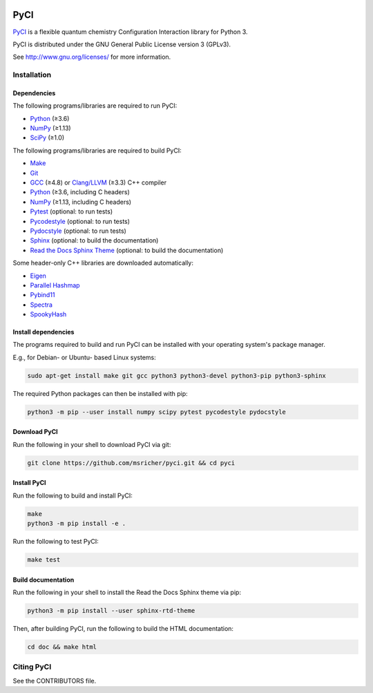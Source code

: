 ..
    : This file is part of PyCI.
    :
    : PyCI is free software: you can redistribute it and/or modify it under
    : the terms of the GNU General Public License as published by the Free
    : Software Foundation, either version 3 of the License, or (at your
    : option) any later version.
    :
    : PyCI is distributed in the hope that it will be useful, but WITHOUT
    : ANY WARRANTY; without even the implied warranty of MERCHANTABILITY or
    : FITNESS FOR A PARTICULAR PURPOSE. See the GNU General Public License
    : for more details.
    :
    : You should have received a copy of the GNU General Public License
    : along with PyCI. If not, see <http://www.gnu.org/licenses/>.

|Python 3|

PyCI
====

PyCI_ is a flexible quantum chemistry Configuration Interaction library for Python 3.

PyCI is distributed under the GNU General Public License version 3 (GPLv3).

See http://www.gnu.org/licenses/ for more information.

Installation
------------

Dependencies
~~~~~~~~~~~~

The following programs/libraries are required to run PyCI:

-  Python_ (≥3.6)
-  NumPy_ (≥1.13)
-  SciPy_ (≥1.0)

The following programs/libraries are required to build PyCI:

-  Make_
-  Git_
-  GCC_ (≥4.8) or `Clang/LLVM`_ (≥3.3) C++ compiler
-  Python_ (≥3.6, including C headers)
-  NumPy_ (≥1.13, including C headers)
-  Pytest_ (optional: to run tests)
-  Pycodestyle_ (optional: to run tests)
-  Pydocstyle_ (optional: to run tests)
-  Sphinx_ (optional: to build the documentation)
-  `Read the Docs Sphinx Theme`__ (optional: to build the documentation)

__ Sphinx-RTD-Theme_

Some header-only C++ libraries are downloaded automatically:

-  Eigen_
-  `Parallel Hashmap`__
-  Pybind11_
-  Spectra_
-  SpookyHash_

__ Parallel-Hashmap_

Install dependencies
~~~~~~~~~~~~~~~~~~~~

The programs required to build and run PyCI can be installed with your operating system's package
manager.

E.g., for Debian- or Ubuntu- based Linux systems:

.. code:: shell

    sudo apt-get install make git gcc python3 python3-devel python3-pip python3-sphinx

The required Python packages can then be installed with pip:

.. code:: shell

    python3 -m pip --user install numpy scipy pytest pycodestyle pydocstyle

Download PyCI
~~~~~~~~~~~~~

Run the following in your shell to download PyCI via git:

.. code:: shell

    git clone https://github.com/msricher/pyci.git && cd pyci

Install PyCI
~~~~~~~~~~~~

Run the following to build and install PyCI:

.. code:: shell

    make
    python3 -m pip install -e .

Run the following to test PyCI:

.. code:: shell

    make test

Build documentation
~~~~~~~~~~~~~~~~~~~

Run the following in your shell to install the Read the Docs Sphinx theme via pip:

.. code:: shell

    python3 -m pip install --user sphinx-rtd-theme

Then, after building PyCI, run the following to build the HTML documentation:

.. code:: shell

    cd doc && make html

Citing PyCI
-----------

See the CONTRIBUTORS file.

.. _Eigen:              http://eigen.tuxfamily.org/
.. _GCC:                http://gcc.gnu.org/
.. _Git:                http://git-scm.com/
.. _Make:               http://gnu.org/software/make/
.. _NumPy:              http://numpy.org/
.. _Parallel-Hashmap:   http://github.com/greg7mdp/parallel-hashmap/
.. _PyCI:               http://github.com/msricher/PyCI/
.. _Pybind11:           http://pybind11.readthedocs.io/en/stable/
.. _Pycodestyle:        http://pycodestyle.pycqa.org/en/latest/
.. _Pydocstyle:         http://www.pydocstyle.org/en/latest/
.. _Pytest:             http://docs.pytest.org/en/latest/
.. _Python:             http://python.org/
.. _SciPy:              http://docs.scipy.org/doc/scipy/reference/
.. _Spectra:            http://spectralib.org/
.. _Sphinx-RTD-Theme:   http://sphinx-rtd-theme.readthedocs.io/
.. _Sphinx:             http://sphinx-doc.org/
.. _SpookyHash:         http://www.burtleburtle.net/bob/hash/spooky.html
.. _`Clang/LLVM`:       http://clang.llvm.org/

.. |Python 3| image:: http://img.shields.io/badge/python-3-blue.svg
   :target: https://docs.python.org/3.8/

